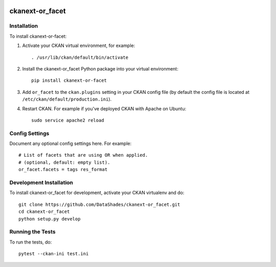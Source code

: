 
.. image:: https://travis-ci.org/DataShades/ckanext-or_facet.svg?branch=master
    :target: https://travis-ci.org/DataShades/ckanext-or_facet

.. image:: https://codecov.io/gh/DataShades/ckanext-or_facet/branch/master/graph/badge.svg
  :target: https://codecov.io/gh/DataShades/ckanext-or_facet

================
ckanext-or_facet
================

.. Put a description of your extension here:
   What does it do? What features does it have?
   Consider including some screenshots or embedding a video!

------------
Installation
------------

To install ckanext-or-facet:

1. Activate your CKAN virtual environment, for example::

     . /usr/lib/ckan/default/bin/activate

2. Install the ckanext-or_facet Python package into your virtual environment::

     pip install ckanext-or-facet

3. Add ``or_facet`` to the ``ckan.plugins`` setting in your CKAN
   config file (by default the config file is located at
   ``/etc/ckan/default/production.ini``).

4. Restart CKAN. For example if you've deployed CKAN with Apache on Ubuntu::

     sudo service apache2 reload


---------------
Config Settings
---------------

Document any optional config settings here. For example::

    # List of facets that are using OR when applied.
    # (optional, default: empty list).
    or_facet.facets = tags res_format


------------------------
Development Installation
------------------------

To install ckanext-or_facet for development, activate your CKAN virtualenv and
do::

    git clone https://github.com/DataShades/ckanext-or_facet.git
    cd ckanext-or_facet
    python setup.py develop


-----------------
Running the Tests
-----------------

To run the tests, do::

  pytest --ckan-ini test.ini
